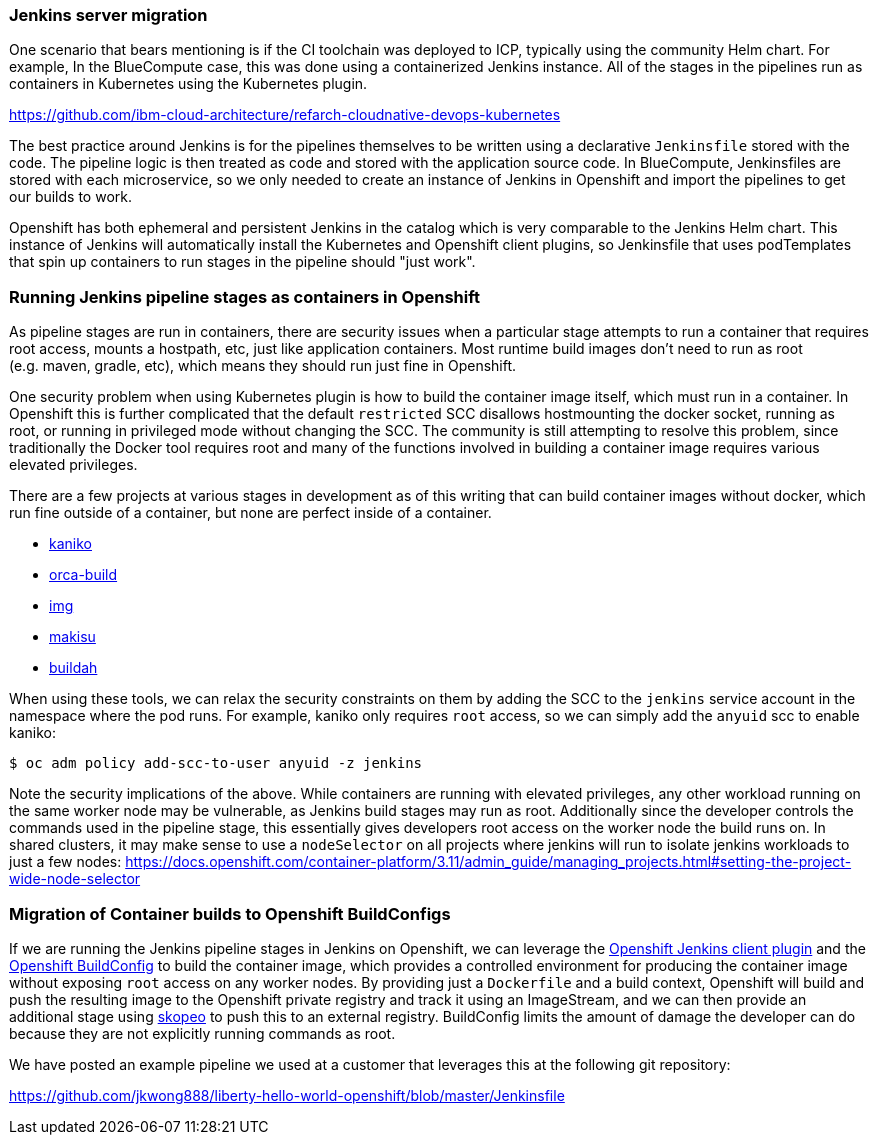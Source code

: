 === Jenkins server migration

One scenario that bears mentioning is if the CI toolchain was deployed to ICP,
typically using the community Helm chart. For example, In the BlueCompute case,
this was done using a containerized Jenkins instance. All of the stages in the
pipelines run as containers in Kubernetes using the Kubernetes plugin.

https://github.com/ibm-cloud-architecture/refarch-cloudnative-devops-kubernetes

The best practice around Jenkins is for the pipelines themselves to be written using a declarative `+Jenkinsfile+` stored with the code. 
The pipeline logic is then treated as code and stored with the application source code. 
In BlueCompute, Jenkinsfiles are stored with each microservice, so we only needed to create an instance of Jenkins in Openshift and import the pipelines to get our builds to work.

Openshift has both ephemeral and persistent Jenkins in the catalog which is very comparable to the Jenkins Helm chart. 
This instance of Jenkins will automatically install the Kubernetes and Openshift client plugins, so Jenkinsfile that uses podTemplates that spin up containers to run stages in the pipeline should "just work".

=== Running Jenkins pipeline stages as containers in Openshift

As pipeline stages are run in containers, there are security issues when a particular stage attempts to run a container that requires root access, mounts a hostpath, etc, just like application containers. 
Most runtime build images don’t need to run as root (e.g. maven, gradle, etc), which means they should run just fine in Openshift.

One security problem when using Kubernetes plugin is how to build the container image itself, which must run in a container. 
In Openshift this is further complicated that the default `+restricted+` SCC disallows hostmounting the docker socket, running as root, or running in privileged mode without changing the SCC. 
The community is still attempting to resolve this problem, since traditionally the Docker tool requires root and many of the functions involved in building a container image requires various elevated privileges.

There are a few projects at various stages in development as of this writing that can build container images without docker, which run fine outside of a container, but none are perfect inside of a container.

* https://github.com/GoogleContainerTools/kaniko[kaniko]
* https://github.com/cyphar/orca-build[orca-build]
* https://github.com/genuinetools/img[img]
* https://github.com/uber/makisu[makisu]
* https://github.com/containers/buildah[buildah]

When using these tools, we can relax the security constraints on them by adding the SCC to the `+jenkins+` service account in the namespace where the pod runs.
For example, kaniko only requires `+root+` access, so we can simply add the `+anyuid+`
scc to enable kaniko:

....
$ oc adm policy add-scc-to-user anyuid -z jenkins
....

Note the security implications of the above. 
While containers are running with elevated privileges, any other workload running on the same worker node may be vulnerable, as Jenkins build stages may run as root.
Additionally since the developer controls the commands used in the pipeline stage, this essentially gives developers root access on the worker node the build runs on.
In shared clusters, it may make sense to use a `+nodeSelector+` on all projects where jenkins will run to isolate jenkins workloads to just a few nodes: https://docs.openshift.com/container-platform/3.11/admin_guide/managing_projects.html#setting-the-project-wide-node-selector

=== Migration of Container builds to Openshift BuildConfigs

If we are running the Jenkins pipeline stages in Jenkins on Openshift, we can leverage the link:https://github.com/openshift/jenkins-client-plugin[Openshift Jenkins client plugin] and the link:https://docs.openshift.com/container-platform/3.11/dev_guide/builds/index.html#defining-a-buildconfig[Openshift BuildConfig] to build the container image, which provides a controlled environment for producing the container image without exposing `+root+` access on any worker nodes. 
By providing just a `+Dockerfile+` and a build context, Openshift will build and push the resulting image to the Openshift private registry and track it using an ImageStream, and we can then provide an
additional stage using https://github.com/containers/skopeo[skopeo] to push this to an external registry.
BuildConfig limits the amount of damage the developer can do because they are not explicitly running commands as root.

We have posted an example pipeline we used at a customer that leverages this at the following git repository:

https://github.com/jkwong888/liberty-hello-world-openshift/blob/master/Jenkinsfile
